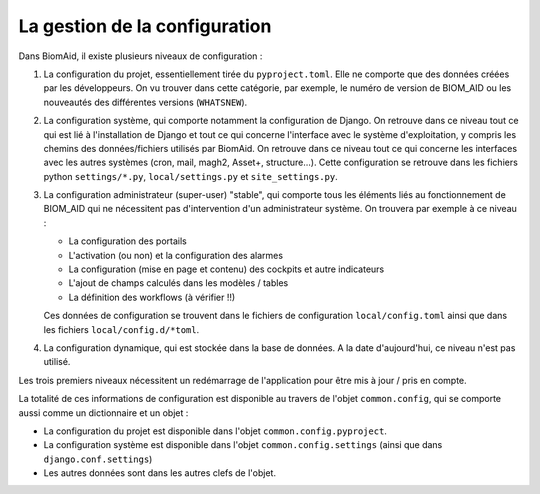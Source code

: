 =====================================
La gestion de la configuration
=====================================

Dans BiomAid, il existe plusieurs niveaux de configuration :

1. La configuration du projet, essentiellement tirée du ``pyproject.toml``.  Elle ne comporte que des données
   créées par les développeurs. On vu trouver dans cette catégorie, par exemple, le numéro de version de BIOM_AID ou
   les nouveautés des différentes versions (``WHATSNEW``).

2. La configuration système, qui comporte notamment la configuration de Django. On retrouve dans ce niveau tout ce
   qui est lié à l'installation de Django et tout ce qui concerne l'interface avec le système d'exploitation, y compris
   les chemins des données/fichiers utilisés par BiomAid. On retrouve dans ce niveau tout ce qui concerne les interfaces
   avec les autres systèmes (cron, mail, magh2, Asset+, structure...). Cette configuration se retrouve dans les fichiers
   python ``settings/*.py``, ``local/settings.py`` et ``site_settings.py``.

3. La configuration administrateur (super-user) "stable", qui comporte tous les éléments liés au fonctionnement de BIOM_AID
   qui ne nécessitent pas d'intervention d'un administrateur système. On trouvera par exemple à ce niveau :

   - La configuration des portails
   - L'activation (ou non) et la configuration des alarmes
   - La configuration (mise en page et contenu) des cockpits et autre indicateurs
   - L'ajout de champs calculés dans les modèles / tables
   - La définition des workflows (à vérifier !!)

   Ces données de configuration se trouvent dans le fichiers de configuration ``local/config.toml`` ainsi que dans
   les fichiers ``local/config.d/*toml``.

4. La configuration dynamique, qui est stockée dans la base de données. A la date d'aujourd'hui,
   ce niveau n'est pas utilisé.

Les trois premiers niveaux nécessitent un redémarrage de l'application pour être mis à jour / pris en compte.

La totalité de ces informations de configuration est disponible au travers de l'objet ``common.config``, qui
se comporte aussi comme un dictionnaire et un objet :

- La configuration du projet est disponible dans l'objet ``common.config.pyproject``.
- La configuration système est disponible dans l'objet ``common.config.settings`` (ainsi que dans
  ``django.conf.settings``)
- Les autres données sont dans les autres clefs de l'objet.
